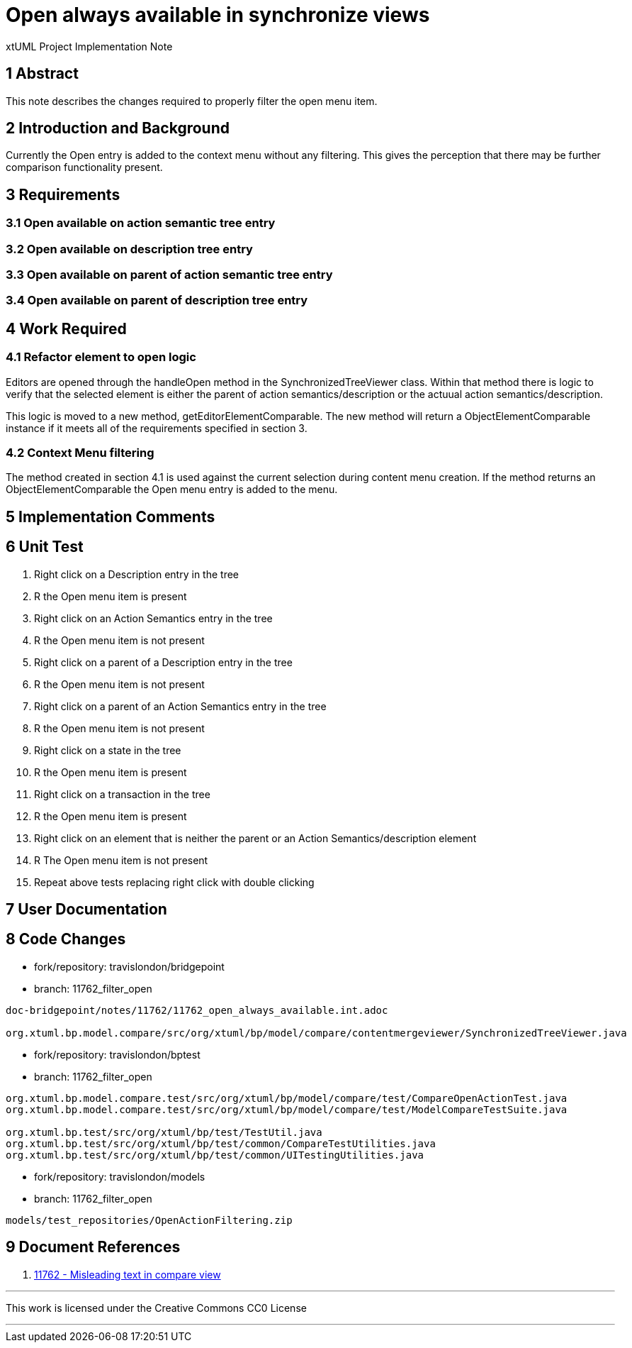 = Open always available in synchronize views

xtUML Project Implementation Note

== 1 Abstract

This note describes the changes required to properly filter the open menu item.

== 2 Introduction and Background

Currently the Open entry is added to the context menu without any filtering.  This gives the perception that there may be further comparison functionality present.

== 3 Requirements

=== 3.1 Open available on action semantic tree entry
=== 3.2 Open available on description tree entry
=== 3.3 Open available on parent of action semantic tree entry
=== 3.4 Open available on parent of description tree entry

== 4 Work Required
=== 4.1 Refactor element to open logic 
Editors are opened through the handleOpen method in the SynchronizedTreeViewer class.  Within that method there is logic to verify that the selected element is either the parent of action semantics/description or the actuual action semantics/description.

This logic is moved to a new method, getEditorElementComparable.  The new method will return a ObjectElementComparable instance if it meets all of the requirements specified in section 3.

=== 4.2 Context Menu filtering
The method created in section 4.1 is used against the current selection during content menu creation.  If the method returns an ObjectElementComparable the Open menu entry is added to the menu.

== 5 Implementation Comments

== 6 Unit Test
. Right click on a Description entry in the tree
. R the Open menu item is present
. Right click on an Action Semantics entry in the tree
. R the Open menu item is not present
. Right click on a parent of a Description entry in the tree
. R the Open menu item is not present
. Right click on a parent of an Action Semantics entry in the tree
. R the Open menu item is not present 
. Right click on a state in the tree
. R the Open menu item is present
. Right click on a transaction in the tree
. R the Open menu item is present 
. Right click on an element that is neither the parent or an Action Semantics/description element
. R The Open menu item is not present
. Repeat above tests replacing right click with double clicking

== 7 User Documentation

== 8 Code Changes

- fork/repository:  travislondon/bridgepoint
- branch:  11762_filter_open

----
doc-bridgepoint/notes/11762/11762_open_always_available.int.adoc

org.xtuml.bp.model.compare/src/org/xtuml/bp/model/compare/contentmergeviewer/SynchronizedTreeViewer.java
----

- fork/repository: travislondon/bptest
- branch: 11762_filter_open

----
org.xtuml.bp.model.compare.test/src/org/xtuml/bp/model/compare/test/CompareOpenActionTest.java
org.xtuml.bp.model.compare.test/src/org/xtuml/bp/model/compare/test/ModelCompareTestSuite.java

org.xtuml.bp.test/src/org/xtuml/bp/test/TestUtil.java
org.xtuml.bp.test/src/org/xtuml/bp/test/common/CompareTestUtilities.java
org.xtuml.bp.test/src/org/xtuml/bp/test/common/UITestingUtilities.java
----

- fork/repository: travislondon/models
- branch: 11762_filter_open

----
models/test_repositories/OpenActionFiltering.zip
----

== 9 Document References

. [[dr-1]] https://support.onefact.net/issues/11762[11762 - Misleading text in compare view]

---

This work is licensed under the Creative Commons CC0 License

---
